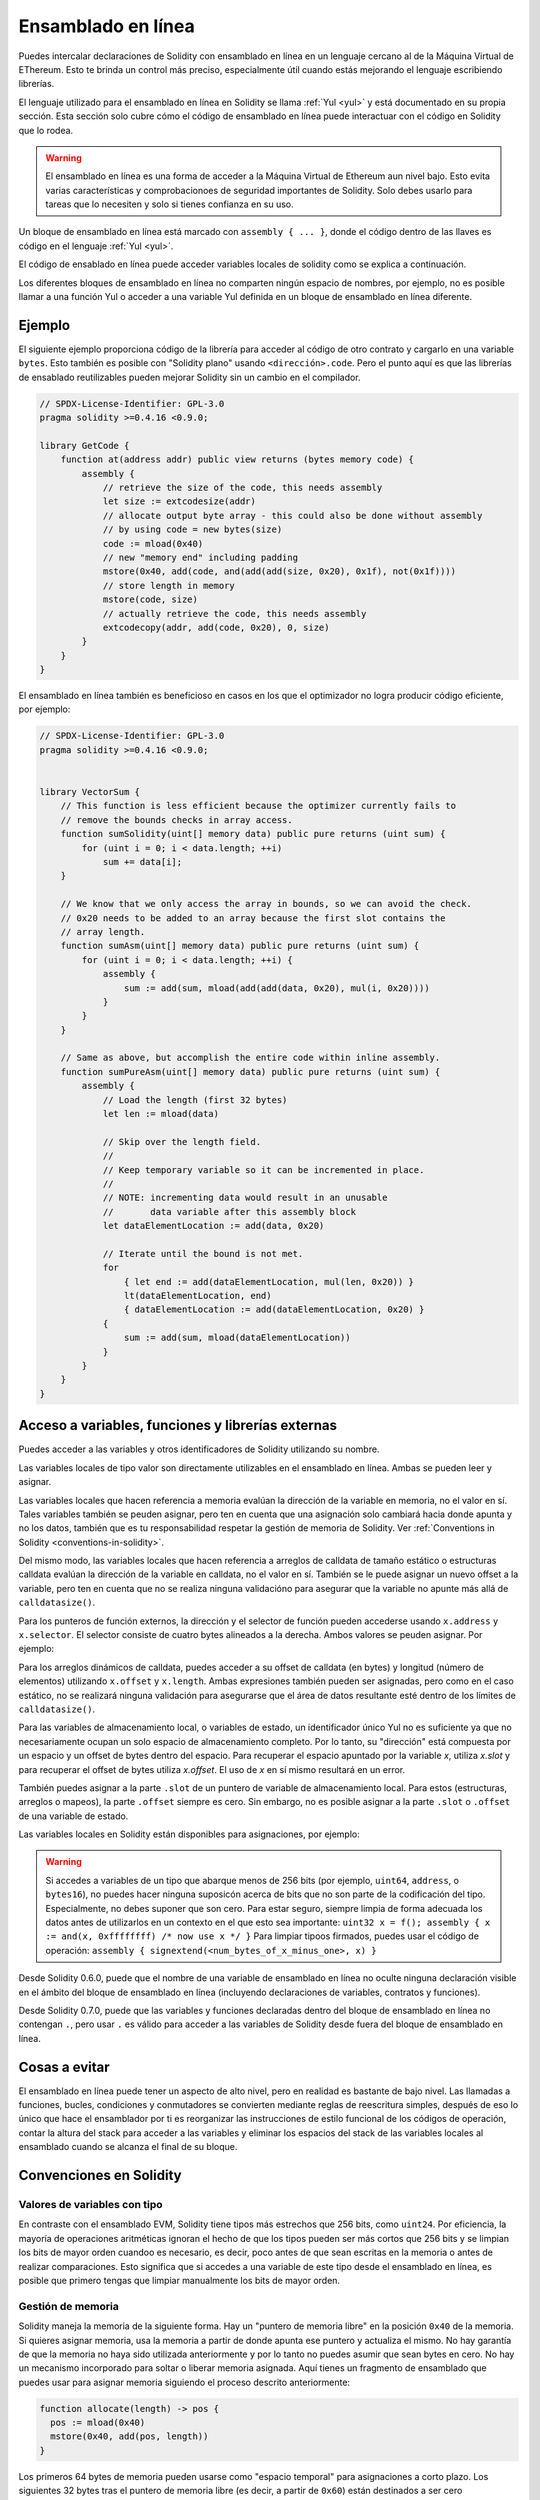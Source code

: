 .. _inline-assembly:

###############
Ensamblado en línea
###############

.. index:: ! assembly, ! asm, ! evmasm

Puedes intercalar declaraciones de Solidity con ensamblado en línea en un lenguaje cercano al de la Máquina Virtual de EThereum. Esto te brinda un control más preciso, especialmente útil cuando estás mejorando el lenguaje escribiendo librerías.

El lenguaje utilizado para el ensamblado en línea en Solidity se llama :ref:`Yul <yul>` y está documentado en su propia sección. Esta sección solo cubre cómo el código de ensamblado en línea puede interactuar con el código en Solidity que lo rodea.


.. warning::
    El ensamblado en línea es una forma de acceder a la Máquina Virtual de Ethereum aun nivel bajo. Esto evita varias características y comprobacionoes de seguridad importantes de Solidity. Solo debes usarlo para tareas que lo necesiten y solo si tienes confianza en su uso.


Un bloque de ensamblado en línea está marcado con ``assembly { ... }``, donde el código dentro de las llaves es código en el lenguaje :ref:`Yul <yul>`.

El código de ensablado en línea puede acceder variables locales de solidity como se explica a continuación.

Los diferentes bloques de ensamblado en línea no comparten ningún espacio de nombres, por ejemplo, no es posible llamar a una función Yul o acceder a una variable Yul definida en un bloque de ensamblado en línea diferente.

Ejemplo
-------

El siguiente ejemplo proporciona código de la librería para acceder al código de otro contrato y cargarlo en una variable ``bytes``. Esto también es posible con "Solidity plano" usando ``<dirección>.code``. Pero el punto aquí es que las librerías de ensablado reutilizables pueden mejorar Solidity sin un cambio en el compilador.

.. code-block:: solidity

    // SPDX-License-Identifier: GPL-3.0
    pragma solidity >=0.4.16 <0.9.0;

    library GetCode {
        function at(address addr) public view returns (bytes memory code) {
            assembly {
                // retrieve the size of the code, this needs assembly
                let size := extcodesize(addr)
                // allocate output byte array - this could also be done without assembly
                // by using code = new bytes(size)
                code := mload(0x40)
                // new "memory end" including padding
                mstore(0x40, add(code, and(add(add(size, 0x20), 0x1f), not(0x1f))))
                // store length in memory
                mstore(code, size)
                // actually retrieve the code, this needs assembly
                extcodecopy(addr, add(code, 0x20), 0, size)
            }
        }
    }

El ensamblado en línea también es beneficioso en casos en los que el optimizador no logra producir código eficiente, por ejemplo:

.. code-block:: solidity

    // SPDX-License-Identifier: GPL-3.0
    pragma solidity >=0.4.16 <0.9.0;


    library VectorSum {
        // This function is less efficient because the optimizer currently fails to
        // remove the bounds checks in array access.
        function sumSolidity(uint[] memory data) public pure returns (uint sum) {
            for (uint i = 0; i < data.length; ++i)
                sum += data[i];
        }

        // We know that we only access the array in bounds, so we can avoid the check.
        // 0x20 needs to be added to an array because the first slot contains the
        // array length.
        function sumAsm(uint[] memory data) public pure returns (uint sum) {
            for (uint i = 0; i < data.length; ++i) {
                assembly {
                    sum := add(sum, mload(add(add(data, 0x20), mul(i, 0x20))))
                }
            }
        }

        // Same as above, but accomplish the entire code within inline assembly.
        function sumPureAsm(uint[] memory data) public pure returns (uint sum) {
            assembly {
                // Load the length (first 32 bytes)
                let len := mload(data)

                // Skip over the length field.
                //
                // Keep temporary variable so it can be incremented in place.
                //
                // NOTE: incrementing data would result in an unusable
                //       data variable after this assembly block
                let dataElementLocation := add(data, 0x20)

                // Iterate until the bound is not met.
                for
                    { let end := add(dataElementLocation, mul(len, 0x20)) }
                    lt(dataElementLocation, end)
                    { dataElementLocation := add(dataElementLocation, 0x20) }
                {
                    sum := add(sum, mload(dataElementLocation))
                }
            }
        }
    }

.. index:: selector; of a function

Acceso a variables, funciones y librerías externas
-----------------------------------------------------

Puedes acceder a las variables y otros identificadores de Solidity utilizando su nombre.

Las variables locales de tipo valor son directamente utilizables en el ensamblado en línea.
Ambas se pueden leer y asignar.

Las variables locales que hacen referencia a memoria evalúan la dirección de la variable en memoria, no el valor en sí.
Tales variables también se peuden asignar, pero ten en cuenta que una asignación solo cambiará hacia donde apunta y no los datos, también que es tu responsabilidad respetar la gestión de memoria de Solidity. Ver :ref:`Conventions in Solidity <conventions-in-solidity>`.

Del mismo modo, las variables locales que hacen referencia a arreglos de calldata de tamaño estático o estructuras calldata evalúan la dirección de la variable en calldata, no el valor en sí. También se le puede asignar un nuevo offset a la variable, pero ten en cuenta que no se realiza ninguna validacióno para asegurar que la variable no apunte más allá de ``calldatasize()``.

Para los punteros de función externos, la dirección y el selector de función pueden accederse usando ``x.address`` y ``x.selector``. El selector consiste de cuatro bytes alineados a la derecha. Ambos valores se peuden asignar. Por ejemplo:

.. code-block:: solidity
    :force:

    // SPDX-License-Identifier: GPL-3.0
    pragma solidity >=0.8.10 <0.9.0;

    contract C {
        // Assigns a new selector and address to the return variable @fun
        function combineToFunctionPointer(address newAddress, uint newSelector) public pure returns (function() external fun) {
            assembly {
                fun.selector := newSelector
                fun.address  := newAddress
            }
        }
    }

Para los arreglos dinámicos de calldata, puedes acceder a su offset de calldata (en bytes) y longitud (número de elementos) utilizando ``x.offset`` y ``x.length``. Ambas expresiones también pueden ser asignadas, pero como en el caso estático, no se realizará ninguna validación para asegurarse que el área de datos resultante esté dentro de los límites de ``calldatasize()``.

Para las variables de almacenamiento local, o variables de estado, un identificador único Yul no es suficiente ya que no necesariamente ocupan un solo espacio de almacenamiento completo. Por lo tanto, su "dirección" está compuesta por un espacio y un offset de bytes dentro del espacio. Para recuperar el espacio apuntado por la variable `x`, utiliza `x.slot` y para recuperar el offset de bytes utiliza `x.offset`. El uso de `x` en sí mismo resultará en un error.

También puedes asignar a la parte ``.slot`` de un puntero de variable de almacenamiento local. Para estos (estructuras, arreglos o mapeos), la parte ``.offset`` siempre es cero. Sin embargo, no es posible asignar a la parte ``.slot`` o ``.offset`` de una variable de estado.

Las variables locales en Solidity están disponibles para asignaciones, por ejemplo:

.. code-block:: solidity
    :force:

    // SPDX-License-Identifier: GPL-3.0
    pragma solidity >=0.7.0 <0.9.0;

    contract C {
        uint b;
        function f(uint x) public view returns (uint r) {
            assembly {
                // We ignore the storage slot offset, we know it is zero
                // in this special case.
                r := mul(x, sload(b.slot))
            }
        }
    }

.. warning::
    Si accedes a variables de un tipo que abarque menos de 256 bits (por ejemplo, ``uint64``, ``address``, o ``bytes16``), no puedes hacer ninguna suposicón acerca de bits que no son parte de la codificación del tipo. Especialmente, no debes suponer que son cero. Para estar seguro, siempre limpia de forma adecuada los datos antes de utilizarlos en un contexto en el que esto sea importante: ``uint32 x = f(); assembly { x := and(x, 0xffffffff) /* now use x */ }`` Para limpiar tipoos firmados, puedes usar el código de operación: ``assembly { signextend(<num_bytes_of_x_minus_one>, x) }``


Desde Solidity 0.6.0, puede que el nombre de una variable de ensamblado en línea no oculte ninguna declaración visible en el ámbito del bloque de ensamblado en línea (incluyendo declaraciones de variables, contratos y funciones).

Desde Solidity 0.7.0, puede que las variables y funciones declaradas dentro del bloque de ensamblado en línea no contengan ``.``, pero usar ``.`` es válido para acceder a las variables de Solidity desde fuera del bloque de ensamblado en línea.

Cosas a evitar
---------------

El ensamblado en línea puede tener un aspecto de alto nivel, pero en realidad es bastante de bajo nivel. Las llamadas a funciones, bucles, condiciones y conmutadores se convierten mediante reglas de reescritura simples, después de eso lo único que hace el ensamblador por ti es reorganizar las instrucciones de estilo funcional de los códigos de operación, contar la altura del stack para acceder a las variables y eliminar los espacios del stack de las variables locales al ensamblado cuando se alcanza el final de su bloque.

.. _conventions-in-solidity:

Convenciones en Solidity
-----------------------

.. _assembly-typed-variables:

Valores de variables con tipo
=========================

En contraste con el ensamblado EVM, Solidity tiene tipos más estrechos que 256 bits, como ``uint24``. Por eficiencia, la mayoría de operaciones aritméticas ignoran el hecho de que los tipos pueden ser más cortos que 256 bits y se limpian los bits de mayor orden cuandoo es necesario, es decir, poco antes de que sean escritas en la memoria o antes de realizar comparaciones. Esto significa que si accedes a una variable de este tipo desde el ensamblado en línea, es posible que primero tengas que limpiar manualmente los bits de mayor orden.

.. _assembly-memory-management:

Gestión de memoria
=================

Solidity maneja la memoria de la siguiente forma. Hay un "puntero de memoria libre" en la posición ``0x40`` de la memoria. Si quieres asignar memoria, usa la memoria a partir de donde apunta ese puntero y actualiza el mismo. No hay garantía de que la memoria no haya sido utilizada anteriormente y por lo tanto no puedes asumir que sean bytes en cero. No hay un mecanismo incorporado para soltar o liberar memoria asignada. Aquí tienes un fragmento de ensamblado que puedes usar para asignar memoria siguiendo el proceso descrito anteriormente:

.. code-block:: yul

    function allocate(length) -> pos {
      pos := mload(0x40)
      mstore(0x40, add(pos, length))
    }

Los primeros 64 bytes de memoria pueden usarse como "espacio temporal" para asignaciones a corto plazo. Los siguientes 32 bytes tras el puntero de memoria libre (es decir, a partir de ``0x60``) están destinados a ser cero permanentemente y se usan como valor inicial para los arrays de memoria dinámica vacíos. Esto significa que la memoria asignable comienza en ``0x80``, que es el valor inicial del puntero de memoria libre.

Los elementos en los arrays de memoria de Solidity siempre ocupan múltiplos de 32 bytes (esto es cierto también para ``bytes1[]``, pero no para ``bytes`` y ``string``). Los arrays de memoria multidimensionales son punteros a a arrays de memoria. La longitud de un array dinámico se almacena en el primer espacio del array que le sigue, seguido por los elementos del array.

.. warning::
    Los arrays de memoria de tamaño estático no tienen un campo de longitud, pero puede ser que se añada más adelante para permitir una mejor conversión entre arrays de tamaño estático y dinámico; así que no dependas de esto.

Seguridad de la memoria
=============

Sin el uso del ensamblado en línea, el compilador puede confiar en que la memoria permanezca en un estado bien definido en todo momento. Esto es especialmente relevante para :ref:`la nueva ruta de generación de código a través de Yul IR <ir-breaking-changes>`: esta vía de generación de código puede mover variables locales del stack  a la memoria para evitar errores de stack demasiado profundos y realizar optimizaciones de memoria adicionales, si puede confiar en ciertas suposiciones sobre el uso de la memoria.

Aunque recomendamos siempre respetar el modelo de memoria de Solidity, el ensamblado en línea te permite usar la memoria de una manera incompatible. Por lo tanto, el traslado de variables del stack a la memoria y las optimizaicones adicionales están deshabilitadas globalmente por defecto en la presencia de cualquier bloque de ensamblado en línea que contenga una operación de memoria o asigne variables de Solidity en la memoria.

Sin embargo, puede anotar específicamente un bloque de ensamblado para indicar que, de hecho, respeta el modelo de memoria de Solidity de la siguiente manera:

.. code-block:: solidity

    assembly ("memory-safe") {
        ...
    }

En particular, un bloque de ensamblado seguro en cuanto a la memoria solo puede acceder a los siguientes intervalos de memoria:

- Memoria asignada por ti mismo usando un mecanismo como la función ``allocate`` descrita anteriormente.
- Memoria asignada por Solidity, por ejemplo, memoria dentro de los límites de una matriz de memoria a la que haces referencia.
- El espacio de memoria virtual entre el offset de memoria 0 y 64 mencionados anteriormente.
- Memoria temporal que se encuentra *después* del valor del puntero de meoria libre al comienzo del bloque de ensamblado, es decir, memoria que se "asigna" al puntero de memoria libre sin actualizar el puntero de memoria libre.

Además, si el bloque de ensamblado asigna variables de Solidity en la memoria, debes asegurarte de que los accesos a las variables de Solidity solo accedan a estos intervalos de memoria.

Dado que esto se trata principalmente del optimizador, estas restricciones todavía deben seguirse, incluso si el bloque de ensamblado se revierte o termina. Como ejemplo, el siguiente fragmento de ensamblado no es seguro en cuanto a la memoria, ya que el valor de ``returndatasize()`` puede exceder el espacio temporal de 64 bytes:

.. code-block:: solidity

    assembly {
      returndatacopy(0, 0, returndatasize())
      revert(0, returndatasize())
    }

Por el otro lado, el siguiente código *es* seguro en cuanto a la memoria, porque la memoria más allá de la ubicación apuntada por el puntero de memoria libre se puede usar con seguridad como espacio temporal de memoria virtual:

.. code-block:: solidity

    assembly ("memory-safe") {
      let p := mload(0x40)
      returndatacopy(p, 0, returndatasize())
      revert(p, returndatasize())
    }

Ten en cuenta que no necesitas actualizar el puntero de memoria libre si no hay una asignación posterior, pero solo puedes usar la memoria a partir de la dirección actual dad por el puntero de memoria libre.

Si las operaciones de memoria usan una lonogitud cero, también es aceptable usar cualquier offset (no solo si cae en el espacio temporal):

.. code-block:: solidity

    assembly ("memory-safe") {
      revert(0, 0)
    }

Ten en cuenta que no solo las operaciones de memoria en ensamblado en línea en sí pueden ser inseguras en cuanto a la memoria, pero también las asignaciones a variables de Solidity de tipo referencia en memoria. Por ejemplo, esto no es seguro para la memoria:

.. code-block:: solidity

    bytes memory x;
    assembly {
      x := 0x40
    }
    x[0x20] = 0x42;

El ensamblado en línea que no involucra ninguna operación que acceda a la memoria ni asigna ninguna variable de Solidity en la memoria se considera automáticamente seguro para la memoria y no necesita ser anotado.

.. warning::
    Es tu responsabilidad asegurarte de que el ensamblado realmente cumpla el modelo de memoria. Si anotas un bloque de ensamblado cmoo seguro en cuanto a la memoria, pero viola una de las suposiciones de la memoria, esto *provocará* a un comportamiento incorrecto e indeterminado que no puede descubrirse con facilidad mediante pruebas.
    
En caso de que estes desarrollando una biblioteca que esté destinada a ser compatible con varias versiones de Solidity, puedes usar un comentario especial para anotar un bloque de ensamblado como seguro en cuanto a la memoria:

.. code-block:: solidity

    /// @solidity memory-safe-assembly
    assembly {
        ...
    }

Ten en cuenta que en una futura versión deshabilitaremos la anotación mediante comentarios. Si no te preocupa la compatibilidad con versiones anteriores del compilador, preferiblemente usa la secuencia de dialecto.
